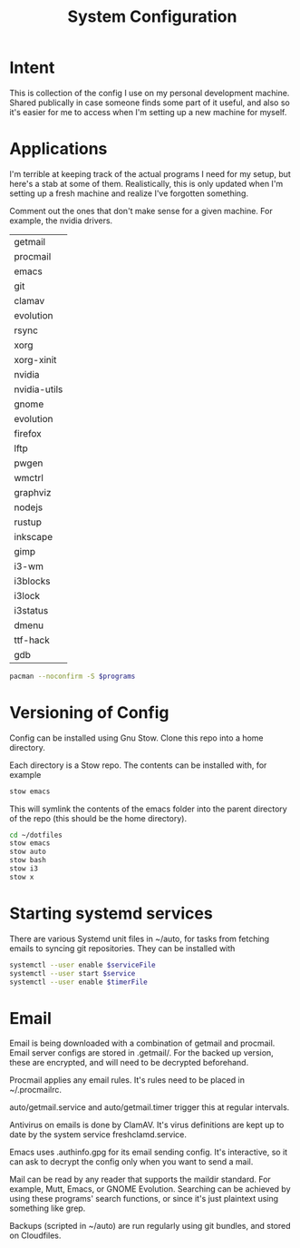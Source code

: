 #+TITLE: System Configuration

* Intent

This is collection of the config I use on my personal development
machine. Shared publically in case someone finds some part of it
useful, and also so it's easier for me to access when I'm setting up a
new machine for myself.

* Applications

I'm terrible at keeping track of the actual programs I need for my
setup, but here's a stab at some of them. Realistically, this is only
updated when I'm setting up a fresh machine and realize I've forgotten
something.

Comment out the ones that don't make sense for a given machine. For
example, the nvidia drivers.

#+TBLNAME: programs
| getmail      |
| procmail     |
| emacs        |
| git          |
| clamav       |
| evolution    |
| rsync        |
| xorg         |
| xorg-xinit   |
| nvidia       |
| nvidia-utils |
| gnome        |
| evolution    |
| firefox      |
| lftp         |
| pwgen        |
| wmctrl       |
| graphviz     |
| nodejs       |
| rustup       |
| inkscape     |
| gimp         |
| i3-wm        |
| i3blocks     |
| i3lock       |
| i3status     |
| dmenu        |
| ttf-hack     |
| gdb          |

#+BEGIN_SRC sh :var programs=programs :async
  pacman --noconfirm -S $programs
#+END_SRC

#+RESULTS:

* Versioning of Config

Config can be installed using Gnu Stow. Clone this repo into a home
directory.

Each directory is a Stow repo. The contents can be installed with, for
example

#+BEGIN_SRC sh
  stow emacs
#+END_SRC

This will symlink the contents of the emacs folder into the parent
directory of the repo (this should be the home directory).

#+BEGIN_SRC sh
  cd ~/dotfiles
  stow emacs
  stow auto
  stow bash
  stow i3
  stow x
#+END_SRC

* Starting systemd services

There are various Systemd unit files in ~/auto, for tasks from
fetching emails to syncing git repositories. They can be installed
with

#+BEGIN_SRC sh
systemctl --user enable $serviceFile
systemctl --user start $service
systemctl --user enable $timerFile
#+END_SRC

* Email

Email is being downloaded with a combination of getmail and
procmail. Email server configs are stored in .getmail/. For the backed
up version, these are encrypted, and will need to be decrypted
beforehand.

Procmail applies any email rules. It's rules need to be placed in ~/.procmailrc.

auto/getmail.service and auto/getmail.timer trigger this at regular
intervals.

Antivirus on emails is done by ClamAV. It's virus definitions are kept
up to date by the system service freshclamd.service.

Emacs uses .authinfo.gpg for its email sending config. It's
interactive, so it can ask to decrypt the config only when you want to
send a mail.

Mail can be read by any reader that supports the maildir standard. For
example, Mutt, Emacs, or GNOME Evolution. Searching can be achieved by
using these programs' search functions, or since it's just plaintext
using something like grep.

Backups (scripted in ~/auto) are run regularly using git bundles, and
stored on Cloudfiles.
